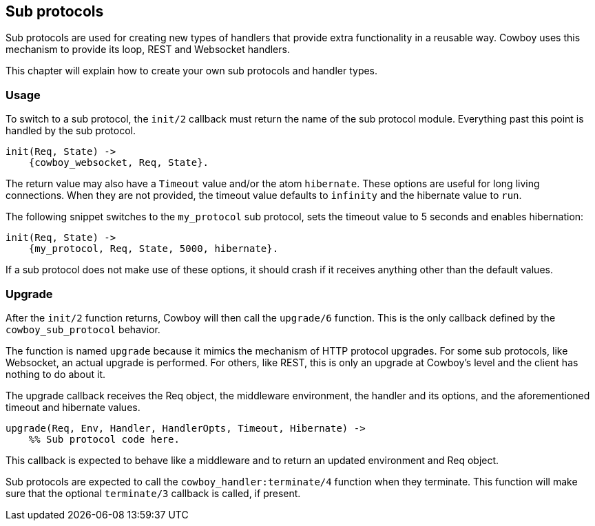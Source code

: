 [[sub_protocols]]
== Sub protocols

Sub protocols are used for creating new types of handlers that
provide extra functionality in a reusable way. Cowboy uses this
mechanism to provide its loop, REST and Websocket handlers.

This chapter will explain how to create your own sub protocols
and handler types.

=== Usage

To switch to a sub protocol, the `init/2` callback must return
the name of the sub protocol module. Everything past this point
is handled by the sub protocol.

[source,erlang]
----
init(Req, State) ->
    {cowboy_websocket, Req, State}.
----

The return value may also have a `Timeout` value and/or the
atom `hibernate`. These options are useful for long living
connections. When they are not provided, the timeout value
defaults to `infinity` and the hibernate value to `run`.

The following snippet switches to the `my_protocol` sub
protocol, sets the timeout value to 5 seconds and enables
hibernation:

// @todo Yeah maybe what we really need is an Opts map.

[source,erlang]
----
init(Req, State) ->
    {my_protocol, Req, State, 5000, hibernate}.
----

If a sub protocol does not make use of these options, it should
crash if it receives anything other than the default values.

=== Upgrade

After the `init/2` function returns, Cowboy will then call the
`upgrade/6` function. This is the only callback defined by the
`cowboy_sub_protocol` behavior.

The function is named `upgrade` because it mimics the mechanism
of HTTP protocol upgrades. For some sub protocols, like Websocket,
an actual upgrade is performed. For others, like REST, this is
only an upgrade at Cowboy's level and the client has nothing to
do about it.

The upgrade callback receives the Req object, the middleware
environment, the handler and its options, and the aforementioned
timeout and hibernate values.

[source,erlang]
----
upgrade(Req, Env, Handler, HandlerOpts, Timeout, Hibernate) ->
    %% Sub protocol code here.
----

This callback is expected to behave like a middleware and to
return an updated environment and Req object.

Sub protocols are expected to call the `cowboy_handler:terminate/4`
function when they terminate. This function will make sure that
the optional `terminate/3` callback is called, if present.
